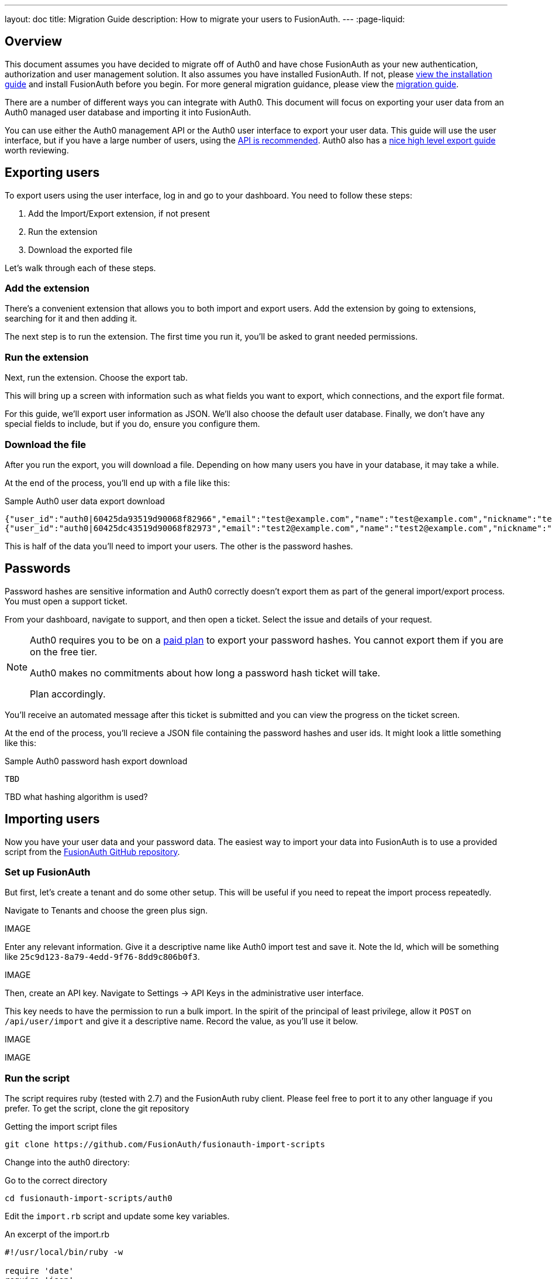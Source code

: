 ---
layout: doc
title: Migration Guide
description: How to migrate your users to FusionAuth.
---
:page-liquid:

== Overview

This document assumes you have decided to migrate off of Auth0 and have chose FusionAuth as your new authentication, authorization and user management solution. It also assumes you have installed FusionAuth. If not, please link:/docs/v1/tech/installation-guide/[view the installation guide] and install FusionAuth before you begin. For more general migration guidance, please view the link:/docs/v1/tech/guides/migration/[migration guide].

There are a number of different ways you can integrate with Auth0. This document will focus on exporting your user data from an Auth0 managed user database and importing it into FusionAuth. 

You can use either the Auth0 management API or the Auth0 user interface to export your user data. This guide will use the user interface, but if you have a large number of users, using the https://auth0.com/docs/api/management/v2#!/Users/get_users[API is recommended]. Auth0 also has a https://auth0.com/docs/support/export-data[nice high level export guide] worth reviewing.

== Exporting users

To export users using the user interface, log in and go to your dashboard. You need to follow these steps:

1. Add the Import/Export extension, if not present
1. Run the extension
1. Download the exported file

Let's walk through each of these steps.

=== Add the extension

There's a convenient extension that allows you to both import and export users. Add the extension by going to extensions, searching for it and then adding it.

The next step is to run the extension. The first time you run it, you'll be asked to grant needed permissions. 

=== Run the extension

Next, run the extension. Choose the export tab.

This will bring up a screen with information such as what fields you want to export, which connections, and the export file format.

For this guide, we'll export user information as JSON. We'll also choose the default user database. Finally, we don't have any special fields to include, but if you do, ensure you configure them.

=== Download the file

After you run the export, you will download a file. Depending on how many users you have in your database, it may take a while.

At the end of the process, you'll end up with a file like this:

[source,json,title=Sample Auth0 user data export download]
----
{"user_id":"auth0|60425da93519d90068f82966","email":"test@example.com","name":"test@example.com","nickname":"test","created_at":"2021-03-05T16:34:49.518Z","updated_at":"2021-03-05T16:34:49.518Z","email_verified":false}
{"user_id":"auth0|60425dc43519d90068f82973","email":"test2@example.com","name":"test2@example.com","nickname":"test2","created_at":"2021-03-05T16:35:16.786Z","updated_at":"2021-03-05T16:35:16.786Z","email_verified":false}
----

This is half of the data you'll need to import your users. The other is the password hashes. 

## Passwords

Password hashes are sensitive information and Auth0 correctly doesn't export them as part of the general import/export process. You must open a support ticket.

From your dashboard, navigate to support, and then open a ticket. Select the issue and details of your request.

[NOTE]
====
Auth0 requires you to be on a link:https://auth0.com/docs/support/export-data[paid plan] to export your password hashes. You cannot export them if you are on the free tier.

Auth0 makes no commitments about how long a password hash ticket will take.

Plan accordingly.
====

You'll receive an automated message after this ticket is submitted and you can view the progress on the ticket screen. 

At the end of the process, you'll recieve a JSON file containing the password hashes and user ids. It might look a little something like this:

[source,json,title=Sample Auth0 password hash export download]
----
TBD
----

TBD what hashing algorithm is used?

== Importing users

Now you have your user data and your password data. The easiest way to import your data into FusionAuth is to use a provided script from the https://github.com/FusionAuth/fusionauth-import-scripts[FusionAuth GitHub repository].

=== Set up FusionAuth

But first, let's create a tenant and do some other setup. This will be useful if you need to repeat the import process repeatedly.

Navigate to [breadcrumb]#Tenants# and choose the green plus sign.

IMAGE 

Enter any relevant information. Give it a descriptive name like Auth0 import test and save it. Note the Id, which will be something like `25c9d123-8a79-4edd-9f76-8dd9c806b0f3`.

IMAGE

Then, create an API key. Navigate to [breadcrumb]#Settings -> API Keys# in the administrative user interface.

This key needs to have the permission to run a bulk import. In the spirit of the principal of least privilege, allow it `POST` on `/api/user/import` and give it a descriptive name. Record the value, as you'll use it below.

IMAGE 

IMAGE

=== Run the script

The script requires ruby (tested with 2.7) and the FusionAuth ruby client. Please feel free to port it to any other language if you prefer. To get the script, clone the git repository

[source,shell,title=Getting the import script files]
----
git clone https://github.com/FusionAuth/fusionauth-import-scripts
----

Change into the auth0 directory:
[source,shell,title=Go to the correct directory]
----
cd fusionauth-import-scripts/auth0
----

Edit the `import.rb` script and update some key variables.

[source,ruby,title=An excerpt of the import.rb]
----
#!/usr/local/bin/ruby -w

require 'date'
require 'json'
require 'fusionauth/fusionauth_client'

# BEGIN Modify these variables for your Import
users_file = 'users.json'
secrets_file = 'secrets.json'

$fusionauth_url = 'http://localhost:9011'
$fusionauth_api_key = 'bf69486b-4733-4470-a592-f1bfce7af580'

# Optionally specify the target tenant. If only one tenant exists this is optional and the users
# will be imported to the default tenant. When more than one tenant exists in FusionAuth this is required.
$fusionauth_tenant_id = '16970284-4680-4b3c-8a7e-424644ed1090'

# Map Auth0 userId to the FusionAuth User Id as a UUID
$map_auth0_user_id = false

# END Modify these variables for your Import
----

You need to update the following variables.

* `users_file` needs to point to the location of the user export file you obtained.
* `secrets_file` needs to point to the location of the password hash export file you requested.
* `$fusionauth_url` must point to your FusionAuth instance. If you are testing locally, it may be `'http://localhost:9011'`.
* `$fusionauth_api_key` needs to be set to the value of the API you set up above.
* `$fusionauth_tenant_id` should be set to the Id of the testing tenant you created above.
* `$map_auth0_user_id` is a configuration variable you may or may not want to change. If you have external systems relying on the Auth0 user identifier, you should preserve it across your systems. FusionAuth allows you to reuse that identifier, so if you need this, change the value of this variable to `true`.

You also need to ensure the following gems are imported:

* `date`
* `json`
* `fusionauth_client`

If you have bundler installed, you can run `bundle install`, otherwise install the needed gems in whatever way you typically do.

You can now run the import script:

[source,shell,title=Running the import script]
----
ruby ./import.rb
----

You'll see output like:

[source,shell,title=Import script output]
----
TBD
----

The next step is to log in to the FusionAuth administrative interface and review the users.

IMAGE 

=== The destination tenant

After you are done testing, you can choose to import the users into the default tenant or a new tenant. 

Whichever you choose, make sure to update the `$fusionauth_tenant_id` to the correct value before running the import for a final time.

=== A fresh start

If you need to start over because the import failed or you need to tweak a setting, delete the tenant you created. 

This will remove all the users and other configuration for this tenant, giving you a fresh slate.

Navigate to [breadcrumb]#Tenants# and choose the red trashcan icon. 

IMAGE

Confirm your desire to delete the tenant. 

== Other considerations

As mentioned above, there are some other important entities that your running system may need to migrate from Auth0. There are typically fewer of these, so an automated migration may make less sense, but you need to ensure they are moved over for your system to function.

The other difficulty with these is that the functionality may not be the same. You should definitely test FusionAuth before you begin a migration to learn about these differences.

A partial list of the configuration that may need to be migrated, depending on what you use Auth0 for:

* Connections are a source of data for users. FusionAuth calls these link:/docs/v1/tech/identity-providers/[Identity Providers].
* Rules, Hooks and Actions are ways for you to customize the authentication or authorization workflow at various points. FusionAuth has a similar concept called link:/docs/v1/tech/lambdas/[Lambdas].
* APIs, Applications and SSO Integrations are things your users can log in to. They are also called Clients in the Auth0 documentation. FusionAuth refers to these as link:/docs/v1/tech/core-concepts/applications/[Applications]. Read more about the link:/docs/v1/tech/core-concepts/authentication-authorization/[difference between authentication and authorization] in FusionAuth.
* Tenants are a high level construct that groups other entities such as users and applications together. FusionAuth calls these link:/docs/v1/tech/core-concepts/tenants/[Tenants] as well.
* Roles and Permissions are ways to provide information about what your users can do in your custom or off the shelf applications. FusionAuth has link:/docs/v1/tech/core-concepts/roles/[Roles] and they are defined in the Application.

[NOTE]
====
In FusionAuth is that users are mapped to applications with a link:/docs/v1/tech/core-concepts/registrations/[Registration]. 

Auth0, in contrast, gives users access to all applications in a tenant by default. 
====

=== Universal login

Auth0 provides login pages called Universal Login. This is a complex, configurable component that works with SPAs, native applications and web applications. 

FusionAuth's login experience is less complicated. You can choose to build your own login pages or use FusionAuth's hosted login pages. link:/docs/v1/tech/core-concepts/integration-points/#login-options[Read more about these choices].

== What to do next

At a minimum, you'll need to assign your users to the relevant migrated FusionAuth applications. You'll also need to modify and test your applications to ensure that your users can log in to your applications with the appropriate permissions and roles.

You may want to review the list of link:/docs/v1/tech/example-apps/[FusionAuth Example Applications] to see if any accelerate your understanding of the changes needed to integrate. 

If your application uses a standard OAuth, SAML or OIDC library to authenticate with Auth0, the transition should be painless.

== Support

If you need support in your migration beyond what is provided in this guide, you can either:

* post in our link:/community/forums/[community forums] or
* link:/pricing/editions/[purchase a support contract]

